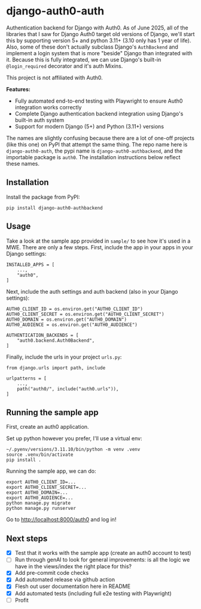 #+CREATED: [2025-06-06 Fri 14:01]
#+DATE: [2025-06-06 Fri 14:01]
* django-auth0-auth

[[https://pypi.org/project/django-auth0-authbackend/][https://img.shields.io/pypi/v/django-auth0-authbackend.svg]]
[[https://github.com/andyreagan/django-auth0-auth/actions/workflows/python-test-publish.yml][https://github.com/andyreagan/django-auth0-auth/actions/workflows/python-test-publish.yml/badge.svg]]

Authentication backend for Django with Auth0.
As of June 2025, all of the libraries that I saw for Django Auth0 target old versions of Django,
we'll start this by supporting version 5+ and python 3.11+ (3.10 only has 1 year of life).
Also, some of these don't actually subclass Django's =AuthBackend= and implement a login system that is more
"beside" Django than integrated with it.
Because this is fully integrated, we can use Django's built-in =@login_required= decorator and it's auth Mixins.

This project is not affiliated with Auth0.

*Features:*
- Fully automated end-to-end testing with Playwright to ensure Auth0 integration works correctly
- Complete Django authentication backend integration using Django's built-in auth system
- Support for modern Django (5+) and Python (3.11+) versions

The names are slightly confusing because there are a lot of one-off projects 
(like this one)
on PyPI that attempt the same thing.
The repo name here is =django-auth0-auth=, 
the pypi name is =django-auth0-authbackend=,
and the importable package is =auth0=.
The installation instructions below reflect these names.

** Installation

Install the package from PyPI:

#+begin_src
pip install django-auth0-authbackend
#+end_src

** Usage

Take a look at the sample app provided in =sample/= to see how it's used in a MWE.
There are only a few steps.
First, include the app in your apps in your Django settings:

#+begin_src
INSTALLED_APPS = [
    ...,
    "auth0",
]
#+end_src

Next, include the auth settings and auth backend (also in your Django settings):

#+begin_src
AUTH0_CLIENT_ID = os.environ.get("AUTH0_CLIENT_ID")
AUTH0_CLIENT_SECRET = os.environ.get("AUTH0_CLIENT_SECRET")
AUTH0_DOMAIN = os.environ.get("AUTH0_DOMAIN")
AUTH0_AUDIENCE = os.environ.get("AUTH0_AUDIENCE")

AUTHENTICATION_BACKENDS = [
    "auth0.backend.Auth0Backend",
]
#+end_src

Finally, include the urls in your project =urls.py=:

#+begin_src
from django.urls import path, include

urlpatterns = [
    ...,
    path("auth0/", include("auth0.urls")),
]
#+end_src

** Running the sample app

First, create an auth0 application.

Set up python however you prefer, I'll use a virtual env:

#+begin_src
~/.pyenv/versions/3.11.10/bin/python -m venv .venv
source .venv/bin/activate
pip install .
#+end_src

Running the sample app, we can do:

#+begin_src
export AUTH0_CLIENT_ID=...
export AUTH0_CLIENT_SECRET=...
export AUTH0_DOMAIN=...
export AUTH0_AUDIENCE=...
python manage.py migrate
python manage.py runserver
#+end_src

Go to http://localhost:8000/auth0 and log in!

** Next steps

+ [X] Test that it works with the sample app (create an auth0 account to test)
+ [ ] Run through genAI to look for general improvements:
      is all the logic we have in the views/index the right place for this?
+ [X] Add pre-commit code checks
+ [X] Add automated release via github action
+ [X] Flesh out user documentation here in README
+ [X] Add automated tests (including full e2e testing with Playwright)
+ [ ] Profit
